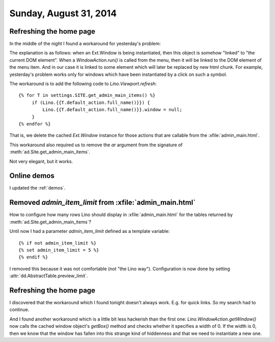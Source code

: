 =======================
Sunday, August 31, 2014
=======================

Refreshing the home page
========================

In the middle of the night I found a workaround for yesterday's
problem:

The explanation is as follows: when an Ext.Window is being
instantiated, then this object is somehow "linked" to "the current DOM
element". When a `WindowAction.run()` is called from the menu, then it
will be linked to the DOM element of the menu item. And in our case it
is linked to some element which will later be replaced by new html
chunk.  For example, yesterday's problem works only for windows which
have been instantiated by a click on such a symbol.

The workaround is to add the following code to `Lino.Viewport.refresh`::

        {% for T in settings.SITE.get_admin_main_items() %}
             if (Lino.{{T.default_action.full_name()}}) {
                 Lino.{{T.default_action.full_name()}}.window = null;
             }
        {% endfor %}

That is, we delete the cached `Ext.Window` instance for those actions
that are callable from the :xfile:`admin_main.html`. 

This workaround also required us to remove the `ar` argument from the
signature of :meth:`ad.Site.get_admin_main_items`.

Not very elegant, but it works.

Online demos
============

I updated the :ref:`demos`.

Removed `admin_item_limit` from :xfile:`admin_main.html`
========================================================

How to configure how many rows Lino should display in 
:xfile:`admin_main.html` for the tables returned by
:meth:`ad.Site.get_admin_main_items`?

Until now I had a parameter `admin_item_limit` defined as a template
variable::

    {% if not admin_item_limit %}
    {% set admin_item_limit = 5 %}
    {% endif %}

I removed this because it was not comfortable (not "the Lino way").
Configuration is now done by setting
:attr:`dd.AbstractTable.preview_limit`.


Refreshing the home page
========================

I discovered that the workaround which I found tonight doesn't always
work. E.g. for quick links. So my search had to continue.

And I found another workaround which is a little bit less hackerish
than the first one: `Lino.WindowAction.getWindow()` now calls the
cached window object's `getBox()` method and checks whether it
specifies a width of 0. If the width is 0, then we know that the
window has fallen into this strange kind of hiddenness and that we
need to instantiate a new one.

